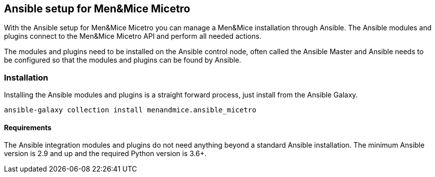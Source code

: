 [#_micetro]
== Ansible setup for Men&Mice Micetro

With the Ansible setup for Men&Mice Micetro you can manage a Men&Mice
installation through Ansible. The Ansible modules and plugins connect to
the Men&Mice Micetro API and perform all needed actions.

The modules and plugins need to be installed on the Ansible control
node, often called the Ansible Master and Ansible needs to be configured
so that the modules and plugins can be found by Ansible.

=== Installation

Installing the Ansible modules and plugins is a straight forward
process, just install from the Ansible Galaxy.

[source,bash]
----
ansible-galaxy collection install menandmice.ansible_micetro
----

==== Requirements

The Ansible integration modules and plugins do not need anything beyond
a standard Ansible installation. The minimum Ansible version is 2.9 and
up and the required Python version is 3.6+.
